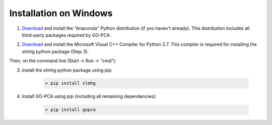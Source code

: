 Installation on Windows
=======================

1. `Download`__ and install the "Anaconda" Python distribution (if you haven't already). This distribution includes all third-party packages required by GO-PCA.

__ anaconda_
.. _anaconda: http://continuum.io/downloads

2. `Download <http://www.microsoft.com/en-us/download/details.aspx?id=44266>`_ and install the Microsoft Visual C++ Compiler for Python 2.7. This compiler is required for installing the xlmhg python package (Step 3).

Then, on the command line (Start -> Run -> "cmd"):

3. Install the xlmhg python package using pip:
    
    .. code-block:: bat
    
        > pip install xlmhg

4. Install GO-PCA using pip (including all remaining dependencies):
    
    .. code-block:: bat
    
        > pip install gopca

